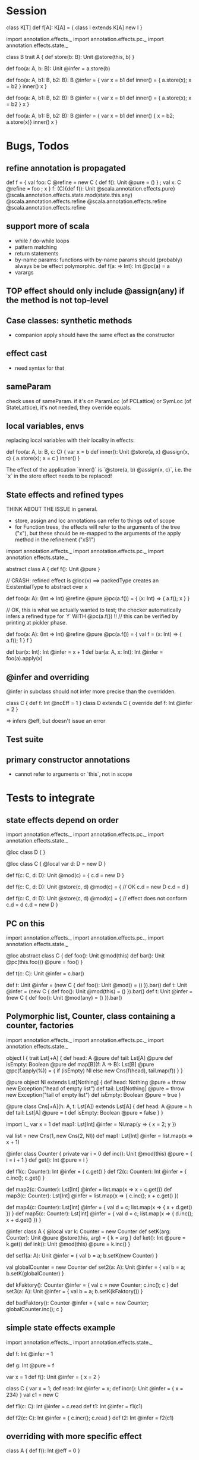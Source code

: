 * Session



class K[T]
def f[A]: K[A] = {
  class I extends K[A]
  new I
}






import annotation.effects._
import annotation.effects.pc._
import annotation.effects.state._

class B
trait A {
  def store(b: B): Unit @store(this, b)
}

def foo(a: A, b: B): Unit @infer = a.store(b)

def foo(a: A, b1: B, b2: B): B @infer = {
  var x = b1
  def inner() = { a.store(x); x = b2 }
  inner()
  x
}


def foo(a: A, b1: B, b2: B): B @infer = {
  var x = b1
  def inner() = { a.store(x); x = b2 }
  x
}


def foo(a: A, b1: B, b2: B): B @infer = {
  var x = b1
  def inner() { x = b2; a.store(x)}
  inner()
  x
}


* Bugs, Todos

** refine annotation is propagated

def f = { val foo: C @refine = new C { def f(): Unit @pure = () } ; val x: C @refine = foo ; x }
f: (C){def f(): Unit @scala.annotation.effects.pure} @scala.annotation.effects.state.mod(state.this.any) @scala.annotation.effects.refine @scala.annotation.effects.refine @scala.annotation.effects.refine




** support more of scala

 - while / do-while loops
 - pattern matching
 - return statements
 - by-name params: functions with by-name params should (probably) always be be effect polymorphic.
   def f(a: => Int): Int @pc(a) = a
 - varargs


** TOP effect should only include @assign(any) if the method is not top-level

** Case classes: synthetic methods

 - companion apply should have the same effect as the constructor


** effect cast

 - need syntax for that


** sameParam

check uses of sameParam. if it's on ParamLoc (of PCLattice) or SymLoc (of StateLattice), it's not needed, they override equals.


** local variables, envs

replacing local variables with their locality in effects:

   def foo(a: A, b: B, c: C) {
     var x = b
     def inner(): Unit @store(a, x) @assign(x, c) { a.store(x); x = c }
     inner()
   }

The effect of the application `inner()` is `@store(a, b) @assign(x, c)`, i.e.
the `x` in the store effect needs to be replaced!



** State effects and refined types

THINK ABOUT THE ISSUE in general.
 - store, assign and loc annotations can refer to things out of scope
 - for Function trees, the effects will refer to the arguments of the tree ("x"), but these
   should be re-mapped to the arguments of the apply method in the refinement ("x$1")


import annotation.effects._
import annotation.effects.pc._
import annotation.effects.state._

abstract class A { def f(): Unit @pure }



// CRASH: refined effect is @loc(x) ==> packedType creates an ExistentialType to abstract over x

def foo(a: A): (Int => Int) @refine @pure @pc(a.f()) = {
  (x: Int) => { a.f(); x }
}


// OK, this is what we actually wanted to test; the checker automatically infers a refined type for `f` WITH @pc(a.f()) !!
// this can be verified by printing at pickler phase.

def foo(a: A): (Int => Int) @refine @pure @pc(a.f()) = {
  val f = (x: Int) => { a.f(); 1 }
  f
}


def bar(x: Int): Int @infer = x + 1
def bar(a: A, x: Int): Int @infer = foo(a).apply(x)


** @infer and overriding

@infer in subclass should not infer more precise than the overridden.

class C { def f: Int @noEff = 1 }
class D extends C { override def f: Int @infer = 2 }

 => infers @eff, but doesn't issue an error


** Test suite

** primary constructor annotations
 - cannot refer to arguments or `this`, not in scope


* Tests to integrate

** state effects depend on order

import annotation.effects._
import annotation.effects.pc._
import annotation.effects.state._

@loc class D { }

@loc class C {
  @local var d: D = new D
}

def f(c: C, d: D): Unit @mod(c) = {
  c.d = new D
}

def f(c: C, d: D): Unit @store(c, d) @mod(c) = { // OK
  c.d = new D
  c.d = d
}


def f(c: C, d: D): Unit @store(c, d) @mod(c) = { // effect does not conform
  c.d = d
  c.d = new D
}



** PC on this

import annotation.effects._
import annotation.effects.pc._
import annotation.effects.state._

@loc abstract class C {
  def foo(): Unit @mod(this)
  def bar(): Unit @pc(this.foo()) @pure = foo()
}

def t(c: C): Unit @infer = c.bar()

def t: Unit @infer = (new C { def foo(): Unit @mod() = () }).bar()
def t: Unit @infer = (new C { def foo(): Unit @mod(this) = () }).bar()
def t: Unit @infer = (new C { def foo(): Unit @mod(any) = () }).bar()



** Polymorphic list, Counter, class containing a counter, factories

import annotation.effects._
import annotation.effects.pc._
import annotation.effects.state._


object l {
 trait Lst[+A] {
    def head: A @pure
    def tail: Lst[A] @pure
    def isEmpty: Boolean @pure
    def map[B](f: A => B): Lst[B] @pure @pc(f.apply(%)) = {
      if (isEmpty) Nl
      else new Cns(f(head), tail.map(f))
    }
  }

  @pure object Nl extends Lst[Nothing] {
    def head: Nothing @pure = throw new Exception("head of empty list")
    def tail: Lst[Nothing] @pure = throw new Exception("tail of empty list")
    def isEmpty: Boolean @pure = true
  }

  @pure class Cns[+A](h: A, t: Lst[A]) extends Lst[A] {
    def head: A @pure = h
    def tail: Lst[A] @pure = t
    def isEmpty: Boolean @pure = false
  }
}



import l._
var x = 1
def map1: Lst[Int] @infer = Nl.map(y => { x = 2; y })

val list = new Cns(1, new Cns(2, Nl))
def map1: Lst[Int] @infer = list.map(x => x + 1)




@infer class Counter {
  private var i = 0
  def inc(): Unit @mod(this) @pure = { i = i + 1 }
  def get(): Int @pure = i
}

def f1(c: Counter): Int @infer = { c.get() }
def f2(c: Counter): Int @infer = { c.inc(); c.get() }



def map2(c: Counter): Lst[Int] @infer = list.map(x => x + c.get())
def map3(c: Counter): Lst[Int] @infer = list.map(x => { c.inc(); x + c.get() })


def map4(c: Counter): Lst[Int] @infer = { val d = c; list.map(x => { x + d.get() }) }
def map5(c: Counter): Lst[Int] @infer = { val d = c; list.map(x => { d.inc(); x + d.get() }) }





@infer class A {
  @local var k: Counter = new Counter
  def setK(arg: Counter): Unit @pure @store(this, arg) = {
    k = arg
  }
  def ket(): Int @pure = k.get()
  def ink(): Unit @mod(this) @pure = k.inc()
}



def set1(a: A): Unit @infer = { val b = a; b.setK(new Counter) }

val globalCounter = new Counter
def set2(a: A): Unit @infer = { val b = a; b.setK(globalCounter) }

def kFaktory(): Counter @infer = { val c = new Counter; c.inc(); c }
def set3(a: A): Unit @infer = { val b = a; b.setK(kFaktory()) }


def badFaktory(): Counter @infer = { val c = new Counter; globalCounter.inc(); c }


** simple state effects example


import annotation.effects._
import annotation.effects.state._

def f: Int @infer = 1

def g: Int @pure = f


var x = 1
def f(): Unit @infer = { x = 2 }


class C { var x = 1; def read: Int @infer = x; def incr(): Unit @infer = { x = 234} }
val c1 = new C

def f1(c: C): Int @infer = c.read
def t1: Int @infer = f1(c1)

def f2(c: C): Int @infer = { c.incr(); c.read }
def t2: Int @infer = f2(c1)



** overriding with more specific effect

class A { def f(): Int @eff = 0 }


val a = new A
val a1: A @refine = new A { override def f(): Int @infer = 1 }

   val a1: A { def f(): Int @noEff }


val f: (Int => Int) @refine = (x: Int) => 1


def m(a: A): Int @infer = a.f()

def m(a: A): Int @infer = {
  def n: Int @infer = a.f()
  n
}



def t: Int @infer = a.f()
def t: Int @infer = a1.f()
def t: Int @infer = m(a)
def t: Int @infer = m(a1)


def m(a: A): Int @infer = {
  def n: Int @infer = a.f()
  def o: Int @infer = {
    n
  }
  o
}


// OK

def m(a: A): Int @pc() @infer = {
  def n: Int @infer = a.f()
  n
}





** interplay: eff and xio


def f: Int @infer = {eff(); 1}
def f: Int @infer = {doXio(); 1}


val f81: (Int => Int => Int) @refine = (x: Int) => (y: Int) => x

val f = () => { doXio(); () => { eff(); 1 } }
// outer: xio, noeff;  inner :noxio, eff


abstract class C { def f: Int }
val c: C @refine = new C { def f = 1 }   // no refinement
val c: C @refine = new C { def f: Int @infer = 1 } // C { def f: Int @noXio @noEff }


val x = 1
def f: Int @pure = x
def f: Int @noEff @noXio = x




** exceptions


class E1 extends Exception
 class E11 extends E1
 class E12 extends E1
class E2 extends Exception

val e1 = new E1
 val e11 = new E11
 val e12 = new E12
val e2 = new E2


def foo(): Int @infer = 1

def foo(): Int @infer = try {
  if (false) throw e1
  else 1
}

def bar(): Int @infer = try {
  foo()
} catch {
  case e: E1 => 3
}

def bar(): Int @infer = try {
  foo()
} catch {
  case e: E2 => 3
}



** pc annotations

def f(x: Int): Int @pc(x.+(2)) = x + 1

def f(x: Int): Int @pc(x.+(% : Int)) = x + 1



** pc polymorphism (need more annotations now with simplified pc)


class A { def f(): Int @eff = 1 }
class A1 extends A { override def f(): Int @noEff = 2 }

def f(a: A): Int @infer = a.f()

val someA = new A
val someA1 = new A1

def g(): Int @infer = f(someA)
def g(): Int @infer = f(someA1)


** pc forwarding (needs more annotations now with simplified pc)

class A { def f(): Int @eff = 1 }
class B extends A { override def f(): Int @noEff = 2 }

def m(a: A): Int @infer = a.f()
def n(h: A): Int @infer = m(h)


val someA = new A
val someB = new B

def test: Int @infer = m(someA)
def test: Int @infer = m(someB)
def test: Int @infer = n(someA)
def test: Int @infer = n(someB)


def o(i: A): Int @infer = { val k = i; m(k) }



** local values

def f(): Int @infer = {
  val a: (() => Int) @refine = () => 1
  a()
}













git@github.com:soundrabbit/scala-ide.git
